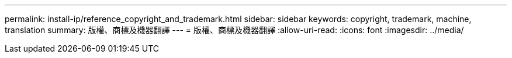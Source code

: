 ---
permalink: install-ip/reference_copyright_and_trademark.html 
sidebar: sidebar 
keywords: copyright, trademark, machine, translation 
summary: 版權、商標及機器翻譯 
---
= 版權、商標及機器翻譯
:allow-uri-read: 
:icons: font
:imagesdir: ../media/


